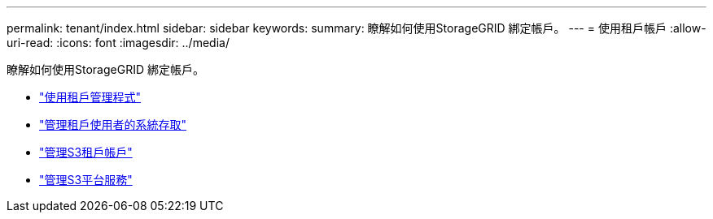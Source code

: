 ---
permalink: tenant/index.html 
sidebar: sidebar 
keywords:  
summary: 瞭解如何使用StorageGRID 綁定帳戶。 
---
= 使用租戶帳戶
:allow-uri-read: 
:icons: font
:imagesdir: ../media/


[role="lead"]
瞭解如何使用StorageGRID 綁定帳戶。

* link:using-tenant-manager.html["使用租戶管理程式"]
* link:managing-system-access-for-tenant-users.html["管理租戶使用者的系統存取"]
* link:managing-s3-tenant-accounts.html["管理S3租戶帳戶"]
* link:managing-s3-platform-services.html["管理S3平台服務"]

